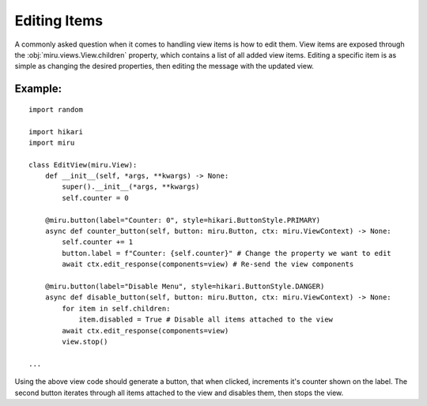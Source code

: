 Editing Items
=============

A commonly asked question when it comes to handling view items is how to edit them.
View items are exposed through the :obj:`miru.views.View.children` property, which contains a list of all added view items.
Editing a specific item is as simple as changing the desired properties, then editing the message with the updated view.

Example:
--------

::

    import random

    import hikari
    import miru

    class EditView(miru.View):
        def __init__(self, *args, **kwargs) -> None:
            super().__init__(*args, **kwargs)
            self.counter = 0

        @miru.button(label="Counter: 0", style=hikari.ButtonStyle.PRIMARY)
        async def counter_button(self, button: miru.Button, ctx: miru.ViewContext) -> None:
            self.counter += 1
            button.label = f"Counter: {self.counter}" # Change the property we want to edit
            await ctx.edit_response(components=view) # Re-send the view components
        
        @miru.button(label="Disable Menu", style=hikari.ButtonStyle.DANGER)
        async def disable_button(self, button: miru.Button, ctx: miru.ViewContext) -> None:
            for item in self.children:
                item.disabled = True # Disable all items attached to the view
            await ctx.edit_response(components=view)
            view.stop()

    ...

Using the above view code should generate a button, that when clicked, increments it's counter shown on the label.
The second button iterates through all items attached to the view and disables them, then stops the view.